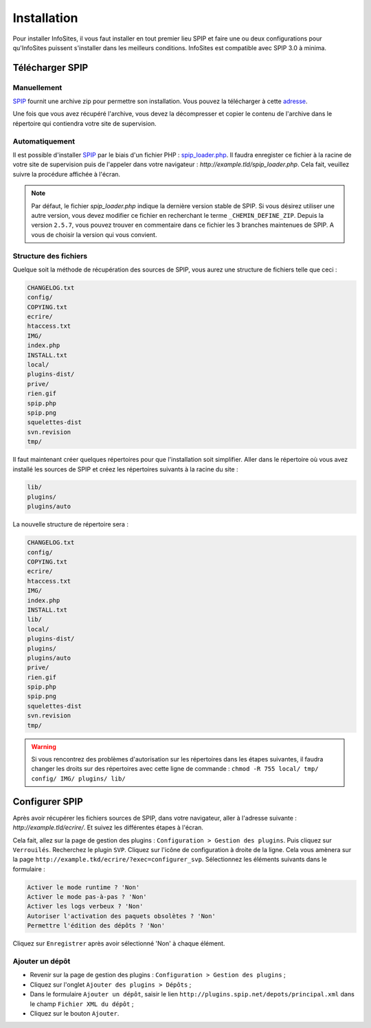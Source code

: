 Installation
============

Pour installer InfoSites, il vous faut installer en tout premier lieu SPIP et faire une ou deux configurations pour qu'InfoSites puissent s'installer dans les meilleurs conditions.
InfoSites est compatible avec SPIP 3.0 à minima.

----------------
Télécharger SPIP
----------------
~~~~~~~~~~~~
Manuellement
~~~~~~~~~~~~
`SPIP`_ fournit une archive zip pour permettre son installation. Vous pouvez la télécharger à cette `adresse`_.

Une fois que vous avez récupéré l'archive, vous devez la décompresser et copier le contenu de l'archive dans le répertoire qui contiendra votre site de supervision.


~~~~~~~~~~~~~~~
Automatiquement
~~~~~~~~~~~~~~~
Il est possible d'installer `SPIP`_ par le biais d'un fichier PHP : `spip_loader.php`_. Il faudra enregister ce fichier à la racine de votre site de supervision puis de l'appeler dans votre navigateur : `http://example.tld/spip_loader.php`. Cela fait, veuillez suivre la procédure affichée à l'écran.

.. note::
   Par défaut, le fichier `spip_loader.php` indique la dernière version stable de SPIP. Si vous désirez utiliser une autre version, vous devez modifier ce fichier en recherchant le terme ``_CHEMIN_DEFINE_ZIP``. Depuis la version ``2.5.7``, vous pouvez trouver en commentaire dans ce fichier les 3 branches maintenues de SPIP. A vous de choisir la version qui vous convient.


~~~~~~~~~~~~~~~~~~~~~~
Structure des fichiers
~~~~~~~~~~~~~~~~~~~~~~
Quelque soit la méthode de récupération des sources de SPIP, vous aurez une structure de fichiers telle que ceci :

.. code-block:: shell

   CHANGELOG.txt
   config/
   COPYING.txt
   ecrire/
   htaccess.txt
   IMG/
   index.php
   INSTALL.txt
   local/
   plugins-dist/
   prive/
   rien.gif
   spip.php
   spip.png
   squelettes-dist
   svn.revision
   tmp/

Il faut maintenant créer quelques répertoires pour que l'installation soit simplifier. Aller dans le répertoire où vous avez installé les sources de SPIP et créez les répertoires suivants à la racine du site :

.. code-block:: bash

   lib/
   plugins/
   plugins/auto

La nouvelle structure de répertoire sera :

.. code-block:: shell

   CHANGELOG.txt
   config/
   COPYING.txt
   ecrire/
   htaccess.txt
   IMG/
   index.php
   INSTALL.txt
   lib/
   local/
   plugins-dist/
   plugins/
   plugins/auto
   prive/
   rien.gif
   spip.php
   spip.png
   squelettes-dist
   svn.revision
   tmp/

.. warning::
   Si vous rencontrez des problèmes d'autorisation sur les répertoires dans les étapes suivantes, il faudra changer les droits sur des répertoires avec cette ligne de commande : ``chmod -R 755 local/ tmp/ config/ IMG/ plugins/ lib/``


----------------
Configurer SPIP
----------------
Après avoir récupérer les fichiers sources de SPIP, dans votre navigateur, aller à l'adresse suivante : `http://example.tld/ecrire/`. Et suivez les différentes étapes à l'écran.

Cela fait, allez sur la page de gestion des plugins : ``Configuration > Gestion des plugins``. Puis cliquez sur ``Verrouilés``. Recherchez le plugin ``SVP``. Cliquez sur l'icône de configuration à droite de la ligne. Cela vous amènera sur la page ``http://example.tkd/ecrire/?exec=configurer_svp``. Sélectionnez les éléments suivants dans le formulaire :

.. code-block:: html

   Activer le mode runtime ? 'Non'
   Activer le mode pas-à-pas ? 'Non'
   Activer les logs verbeux ? 'Non'
   Autoriser l'activation des paquets obsolètes ? 'Non'
   Permettre l'édition des dépôts ? 'Non'

Cliquez sur ``Enregistrer`` après avoir sélectionné 'Non' à chaque élément.

~~~~~~~~~~~~~~~~
Ajouter un dépôt
~~~~~~~~~~~~~~~~
* Revenir sur la page de gestion des plugins : ``Configuration > Gestion des plugins`` ;
* Cliquez sur l'onglet ``Ajouter des plugins > Dépôts`` ;
* Dans le formulaire ``Ajouter un dépôt``, saisir le lien ``http://plugins.spip.net/depots/principal.xml`` dans le champ ``Fichier XML du dépôt`` ;
* Cliquez sur le bouton ``Ajouter``.


.. On renseigne ici tous les liens de la page
.. _SPIP: http://www.spip.net/fr
.. _adresse: http://www.spip.net/fr_download
.. _spip_loader.php: http://www.spip.net/spip-dev/INSTALL/spip_loader.php
